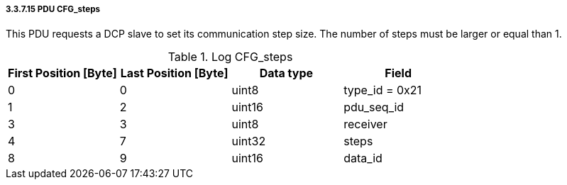 ===== 3.3.7.15 PDU CFG_steps
This PDU requests a DCP slave to set its communication step size.
The number of steps must be larger or equal than 1.

.Log CFG_steps
[width="100%", cols="2,2,2,2", options= "header"]
|===
|First Position [Byte]
|Last Position [Byte]
|Data type
|Field

|0
|0
|uint8
|type_id = 0x21

|1
|2
|uint16
|pdu_seq_id

|3
|3
|uint8
|receiver

|4
|7
|uint32
|steps

|8
|9
|uint16
|data_id


|===
